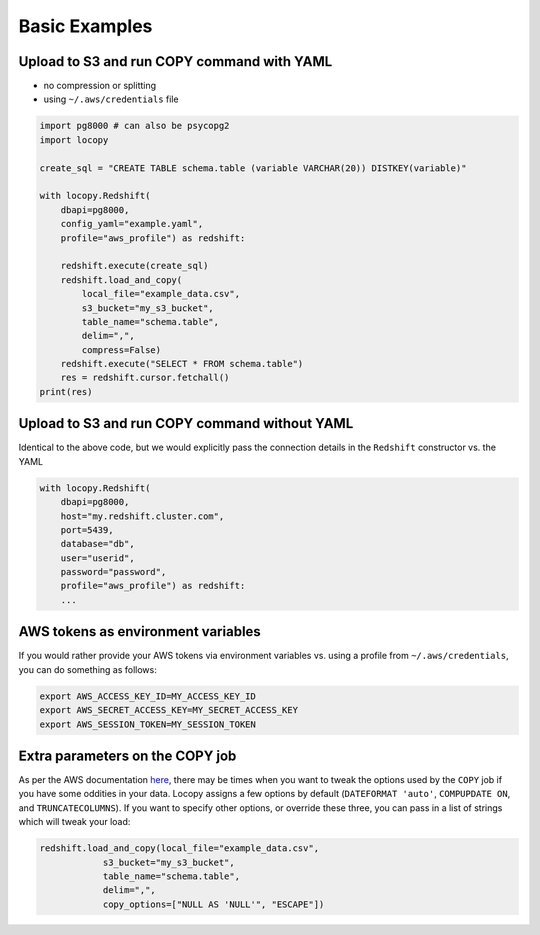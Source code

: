 Basic Examples
==============

Upload to S3 and run COPY command with YAML
-------------------------------------------

- no compression or splitting
- using ``~/.aws/credentials`` file

.. code-block:: python

    import pg8000 # can also be psycopg2
    import locopy

    create_sql = "CREATE TABLE schema.table (variable VARCHAR(20)) DISTKEY(variable)"

    with locopy.Redshift(
        dbapi=pg8000,
        config_yaml="example.yaml",
        profile="aws_profile") as redshift:

        redshift.execute(create_sql)
        redshift.load_and_copy(
            local_file="example_data.csv",
            s3_bucket="my_s3_bucket",
            table_name="schema.table",
            delim=",",
            compress=False)
        redshift.execute("SELECT * FROM schema.table")
        res = redshift.cursor.fetchall()
    print(res)



Upload to S3 and run COPY command without YAML
----------------------------------------------

Identical to the above code, but we would explicitly pass the connection details in the ``Redshift``
constructor vs. the YAML

.. code-block:: python

    with locopy.Redshift(
        dbapi=pg8000,
        host="my.redshift.cluster.com",
        port=5439,
        database="db",
        user="userid",
        password="password",
        profile="aws_profile") as redshift:
        ...



AWS tokens as environment variables
-----------------------------------

If you would rather provide your AWS tokens via environment variables vs. using a profile from
``~/.aws/credentials``, you can do something as follows:

.. code-block:: bash

    export AWS_ACCESS_KEY_ID=MY_ACCESS_KEY_ID
    export AWS_SECRET_ACCESS_KEY=MY_SECRET_ACCESS_KEY
    export AWS_SESSION_TOKEN=MY_SESSION_TOKEN



Extra parameters on the COPY job
--------------------------------

As per the AWS documentation `here <http://docs.aws.amazon.com/redshift/latest/dg/copy-parameters-data-conversion.html>`_,
there may be times when you want to tweak the options used by the ``COPY`` job if you have some
oddities in your data.  Locopy assigns a few options by default (``DATEFORMAT 'auto'``,
``COMPUPDATE ON``, and ``TRUNCATECOLUMNS``). If you want to specify other options, or override these
three, you can pass in a list of strings which will tweak your load:

.. code-block:: python

    redshift.load_and_copy(local_file="example_data.csv",
                s3_bucket="my_s3_bucket",
                table_name="schema.table",
                delim=",",
                copy_options=["NULL AS 'NULL'", "ESCAPE"])
